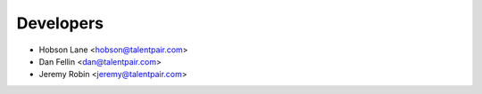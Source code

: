 ==========
Developers
==========

* Hobson Lane <hobson@talentpair.com>
* Dan Fellin <dan@talentpair.com>
* Jeremy Robin <jeremy@talentpair.com>
